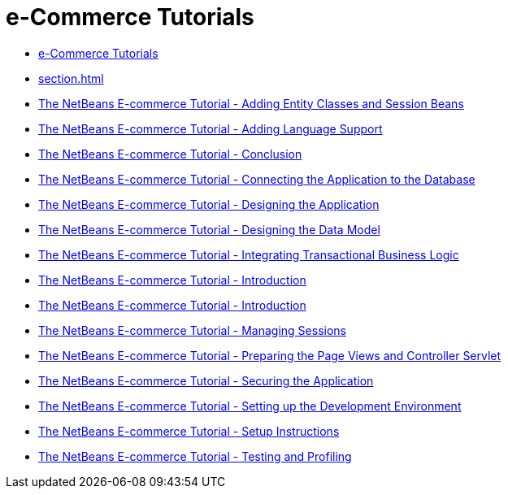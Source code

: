 // 
//     Licensed to the Apache Software Foundation (ASF) under one
//     or more contributor license agreements.  See the NOTICE file
//     distributed with this work for additional information
//     regarding copyright ownership.  The ASF licenses this file
//     to you under the Apache License, Version 2.0 (the
//     "License"); you may not use this file except in compliance
//     with the License.  You may obtain a copy of the License at
// 
//       http://www.apache.org/licenses/LICENSE-2.0
// 
//     Unless required by applicable law or agreed to in writing,
//     software distributed under the License is distributed on an
//     "AS IS" BASIS, WITHOUT WARRANTIES OR CONDITIONS OF ANY
//     KIND, either express or implied.  See the License for the
//     specific language governing permissions and limitations
//     under the License.
//

= e-Commerce Tutorials
:jbake-type: tutorial
:jbake-tags: tutorials
:markup-in-source: verbatim,quotes,macros
:jbake-status: published
:icons: font
:toc: left
:toc-title:
:description: e-Commerce Tutorials

- link:index.html[e-Commerce Tutorials]
- link:section.html[]
- link:entity-session.html[The NetBeans E-commerce Tutorial - Adding Entity Classes and Session Beans]
- link:language.html[The NetBeans E-commerce Tutorial - Adding Language Support]
- link:conclusion.html[The NetBeans E-commerce Tutorial - Conclusion]
- link:connect-db.html[The NetBeans E-commerce Tutorial - Connecting the Application to the Database]
- link:design.html[The NetBeans E-commerce Tutorial - Designing the Application]
- link:data-model.html[The NetBeans E-commerce Tutorial - Designing the Data Model]
- link:transaction.html[The NetBeans E-commerce Tutorial - Integrating Transactional Business Logic]
- link:intro.html[The NetBeans E-commerce Tutorial - Introduction]
- link:netbeans-ecommerce-tutorial.html[The NetBeans E-commerce Tutorial - Introduction]
- link:manage-sessions.html[The NetBeans E-commerce Tutorial - Managing Sessions]
- link:page-views-controller.html[The NetBeans E-commerce Tutorial - Preparing the Page Views and Controller Servlet]
- link:security.html[The NetBeans E-commerce Tutorial - Securing the Application]
- link:setup-dev-environ.html[The NetBeans E-commerce Tutorial - Setting up the Development Environment]
- link:setup.html[The NetBeans E-commerce Tutorial - Setup Instructions]
- link:test-profile.html[The NetBeans E-commerce Tutorial - Testing and Profiling]



